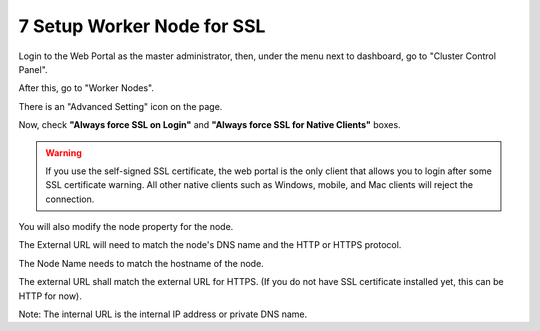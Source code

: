 #############################
7 Setup Worker Node for SSL
#############################

Login to the Web Portal as the master administrator, then, under the menu next to dashboard, go to "Cluster Control Panel".

.. image:: _static/image_s7_1_1_v2.png

After this, go to "Worker Nodes".

.. image:: _static/image_s7_1_2_v2.png

There is an "Advanced Setting" icon on the page.

.. image:: _static/image_s7_1_3_v2.png

Now, check **"Always force SSL on Login"** and **"Always force SSL for Native Clients"** boxes.

.. warning::

  If you use the self-signed SSL certificate, the web portal is the only client that allows you to login after some SSL certificate warning. All other native clients such as Windows, mobile, and Mac clients will reject the connection.

.. image:: _static/image_s7_1_4_v2.png

You will also modify the node property for the node.

The External URL will need to match the node's DNS name and the HTTP or HTTPS protocol.

.. image:: _static/image_s7_1_5_v2.png

The Node Name needs to match the hostname of the node.

.. image:: _static/image_s7_1_6_v2.png

The external URL shall match the external URL for HTTPS. (If you do not have SSL certificate installed yet, this can be HTTP for now).

Note: The internal URL is the internal IP address or private DNS name.